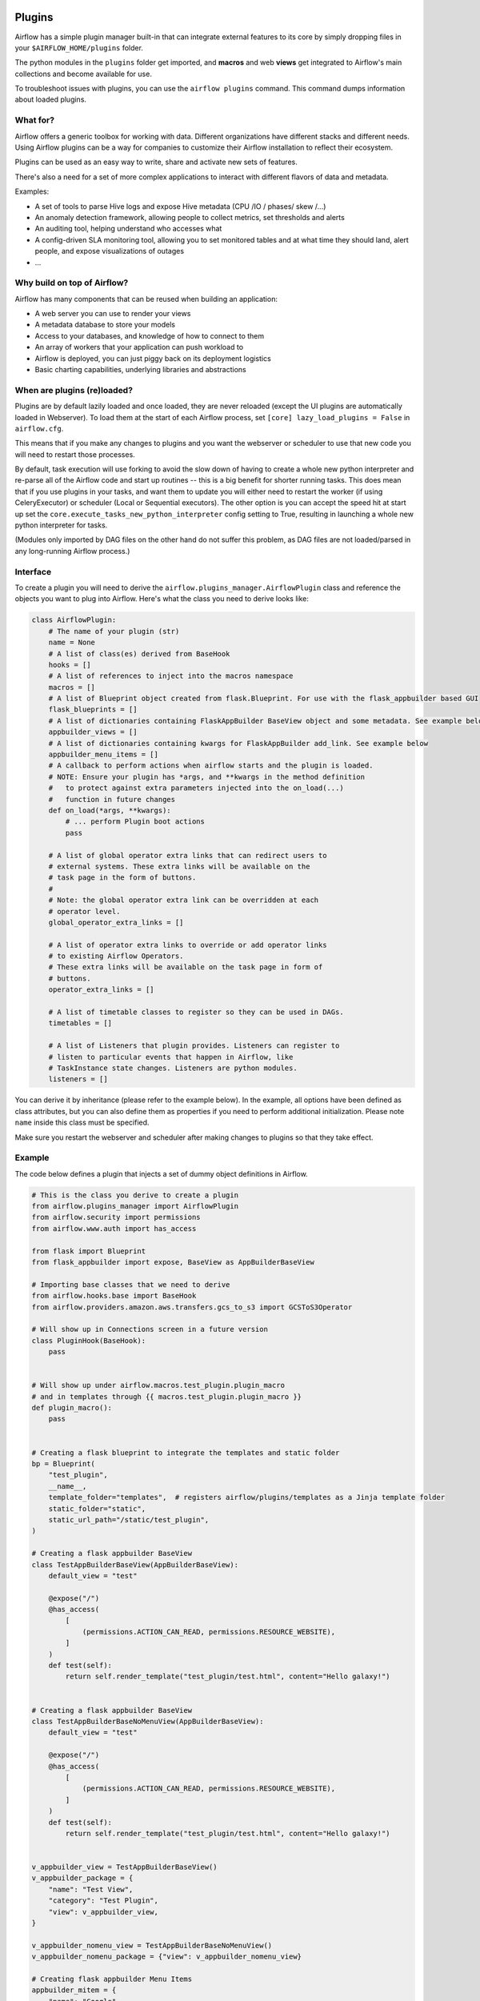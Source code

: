  .. Licensed to the Apache Software Foundation (ASF) under one
    or more contributor license agreements.  See the NOTICE file
    distributed with this work for additional information
    regarding copyright ownership.  The ASF licenses this file
    to you under the Apache License, Version 2.0 (the
    "License"); you may not use this file except in compliance
    with the License.  You may obtain a copy of the License at

 ..   http://www.apache.org/licenses/LICENSE-2.0

 .. Unless required by applicable law or agreed to in writing,
    software distributed under the License is distributed on an
    "AS IS" BASIS, WITHOUT WARRANTIES OR CONDITIONS OF ANY
    KIND, either express or implied.  See the License for the
    specific language governing permissions and limitations
    under the License.



Plugins
=======

Airflow has a simple plugin manager built-in that can integrate external
features to its core by simply dropping files in your
``$AIRFLOW_HOME/plugins`` folder.

The python modules in the ``plugins`` folder get imported, and **macros** and web **views**
get integrated to Airflow's main collections and become available for use.

To troubleshoot issues with plugins, you can use the ``airflow plugins`` command.
This command dumps information about loaded plugins.

.. versionchanged:: 2.0
    Importing operators, sensors, hooks added in plugins via
   ``airflow.{operators,sensors,hooks}.<plugin_name>`` is no longer supported, and these extensions should
   just be imported as regular python modules. For more information, see: :doc:`../administration-and-deployment/modules_management` and
   :doc:`/howto/custom-operator`

What for?
---------

Airflow offers a generic toolbox for working with data. Different
organizations have different stacks and different needs. Using Airflow
plugins can be a way for companies to customize their Airflow installation
to reflect their ecosystem.

Plugins can be used as an easy way to write, share and activate new sets of
features.

There's also a need for a set of more complex applications to interact with
different flavors of data and metadata.

Examples:

* A set of tools to parse Hive logs and expose Hive metadata (CPU /IO / phases/ skew /...)
* An anomaly detection framework, allowing people to collect metrics, set thresholds and alerts
* An auditing tool, helping understand who accesses what
* A config-driven SLA monitoring tool, allowing you to set monitored tables and at what time
  they should land, alert people, and expose visualizations of outages
* ...

Why build on top of Airflow?
----------------------------

Airflow has many components that can be reused when building an application:

* A web server you can use to render your views
* A metadata database to store your models
* Access to your databases, and knowledge of how to connect to them
* An array of workers that your application can push workload to
* Airflow is deployed, you can just piggy back on its deployment logistics
* Basic charting capabilities, underlying libraries and abstractions

.. _plugins:loading:

When are plugins (re)loaded?
----------------------------

Plugins are by default lazily loaded and once loaded, they are never reloaded (except the UI plugins are
automatically loaded in Webserver). To load them at the
start of each Airflow process, set ``[core] lazy_load_plugins = False`` in ``airflow.cfg``.

This means that if you make any changes to plugins and you want the webserver or scheduler to use that new
code you will need to restart those processes.

By default, task execution will use forking to avoid the slow down of having to create a whole new python
interpreter and re-parse all of the Airflow code and start up routines -- this is a big benefit for shorter
running tasks. This does mean that if you use plugins in your tasks, and want them to update you will either
need to restart the worker (if using CeleryExecutor) or scheduler (Local or Sequential executors). The other
option is you can accept the speed hit at start up set the ``core.execute_tasks_new_python_interpreter``
config setting to True, resulting in launching a whole new python interpreter for tasks.

(Modules only imported by DAG files on the other hand do not suffer this problem, as DAG files are not
loaded/parsed in any long-running Airflow process.)

.. _plugins-interface:

Interface
---------

To create a plugin you will need to derive the
``airflow.plugins_manager.AirflowPlugin`` class and reference the objects
you want to plug into Airflow. Here's what the class you need to derive
looks like:


.. code-block:: python

    class AirflowPlugin:
        # The name of your plugin (str)
        name = None
        # A list of class(es) derived from BaseHook
        hooks = []
        # A list of references to inject into the macros namespace
        macros = []
        # A list of Blueprint object created from flask.Blueprint. For use with the flask_appbuilder based GUI
        flask_blueprints = []
        # A list of dictionaries containing FlaskAppBuilder BaseView object and some metadata. See example below
        appbuilder_views = []
        # A list of dictionaries containing kwargs for FlaskAppBuilder add_link. See example below
        appbuilder_menu_items = []
        # A callback to perform actions when airflow starts and the plugin is loaded.
        # NOTE: Ensure your plugin has *args, and **kwargs in the method definition
        #   to protect against extra parameters injected into the on_load(...)
        #   function in future changes
        def on_load(*args, **kwargs):
            # ... perform Plugin boot actions
            pass

        # A list of global operator extra links that can redirect users to
        # external systems. These extra links will be available on the
        # task page in the form of buttons.
        #
        # Note: the global operator extra link can be overridden at each
        # operator level.
        global_operator_extra_links = []

        # A list of operator extra links to override or add operator links
        # to existing Airflow Operators.
        # These extra links will be available on the task page in form of
        # buttons.
        operator_extra_links = []

        # A list of timetable classes to register so they can be used in DAGs.
        timetables = []

        # A list of Listeners that plugin provides. Listeners can register to
        # listen to particular events that happen in Airflow, like
        # TaskInstance state changes. Listeners are python modules.
        listeners = []

You can derive it by inheritance (please refer to the example below). In the example, all options have been
defined as class attributes, but you can also define them as properties if you need to perform
additional initialization. Please note ``name`` inside this class must be specified.

Make sure you restart the webserver and scheduler after making changes to plugins so that they take effect.


.. _plugin-example:

Example
-------

The code below defines a plugin that injects a set of dummy object
definitions in Airflow.

.. code-block:: python

    # This is the class you derive to create a plugin
    from airflow.plugins_manager import AirflowPlugin
    from airflow.security import permissions
    from airflow.www.auth import has_access

    from flask import Blueprint
    from flask_appbuilder import expose, BaseView as AppBuilderBaseView

    # Importing base classes that we need to derive
    from airflow.hooks.base import BaseHook
    from airflow.providers.amazon.aws.transfers.gcs_to_s3 import GCSToS3Operator

    # Will show up in Connections screen in a future version
    class PluginHook(BaseHook):
        pass


    # Will show up under airflow.macros.test_plugin.plugin_macro
    # and in templates through {{ macros.test_plugin.plugin_macro }}
    def plugin_macro():
        pass


    # Creating a flask blueprint to integrate the templates and static folder
    bp = Blueprint(
        "test_plugin",
        __name__,
        template_folder="templates",  # registers airflow/plugins/templates as a Jinja template folder
        static_folder="static",
        static_url_path="/static/test_plugin",
    )

    # Creating a flask appbuilder BaseView
    class TestAppBuilderBaseView(AppBuilderBaseView):
        default_view = "test"

        @expose("/")
        @has_access(
            [
                (permissions.ACTION_CAN_READ, permissions.RESOURCE_WEBSITE),
            ]
        )
        def test(self):
            return self.render_template("test_plugin/test.html", content="Hello galaxy!")


    # Creating a flask appbuilder BaseView
    class TestAppBuilderBaseNoMenuView(AppBuilderBaseView):
        default_view = "test"

        @expose("/")
        @has_access(
            [
                (permissions.ACTION_CAN_READ, permissions.RESOURCE_WEBSITE),
            ]
        )
        def test(self):
            return self.render_template("test_plugin/test.html", content="Hello galaxy!")


    v_appbuilder_view = TestAppBuilderBaseView()
    v_appbuilder_package = {
        "name": "Test View",
        "category": "Test Plugin",
        "view": v_appbuilder_view,
    }

    v_appbuilder_nomenu_view = TestAppBuilderBaseNoMenuView()
    v_appbuilder_nomenu_package = {"view": v_appbuilder_nomenu_view}

    # Creating flask appbuilder Menu Items
    appbuilder_mitem = {
        "name": "Google",
        "href": "https://www.google.com",
        "category": "Search",
    }
    appbuilder_mitem_toplevel = {
        "name": "Apache",
        "href": "https://www.apache.org/",
    }


    # Defining the plugin class
    class AirflowTestPlugin(AirflowPlugin):
        name = "test_plugin"
        hooks = [PluginHook]
        macros = [plugin_macro]
        flask_blueprints = [bp]
        appbuilder_views = [v_appbuilder_package, v_appbuilder_nomenu_package]
        appbuilder_menu_items = [appbuilder_mitem, appbuilder_mitem_toplevel]

.. seealso:: :doc:`/howto/define-extra-link`

Exclude views from CSRF protection
----------------------------------

We strongly suggest that you should protect all your views with CSRF. But if needed, you can exclude
some views using a decorator.

.. code-block:: python

    from airflow.www.app import csrf


    @csrf.exempt
    def my_handler():
        # ...
        return "ok"

Plugins as Python packages
--------------------------

It is possible to load plugins via `setuptools entrypoint <https://packaging.python.org/guides/creating-and-discovering-plugins/#using-package-metadata>`_ mechanism. To do this link
your plugin using an entrypoint in your package. If the package is installed, Airflow
will automatically load the registered plugins from the entrypoint list.

.. note::
    Neither the entrypoint name (eg, ``my_plugin``) nor the name of the
    plugin class will contribute towards the module and class name of the plugin
    itself.

.. code-block:: python

    # my_package/my_plugin.py
    from airflow.plugins_manager import AirflowPlugin
    from flask import Blueprint

    # Creating a flask blueprint to integrate the templates and static folder
    bp = Blueprint(
        "test_plugin",
        __name__,
        template_folder="templates",  # registers airflow/plugins/templates as a Jinja template folder
        static_folder="static",
        static_url_path="/static/test_plugin",
    )


    class MyAirflowPlugin(AirflowPlugin):
        name = "my_namespace"
        flask_blueprints = [bp]

.. code-block:: python

    from setuptools import setup

    setup(
        name="my-package",
        # ...
        entry_points={"airflow.plugins": ["my_plugin = my_package.my_plugin:MyAirflowPlugin"]},
    )

Automatic reloading webserver
-----------------------------

To enable automatic reloading of the webserver, when changes in a directory with plugins has been detected,
you should set ``reload_on_plugin_change`` option in ``[webserver]`` section to ``True``.

.. note::
    For more information on setting the configuration, see :doc:`/howto/set-config`

.. note::
    See :doc:`../administration-and-deployment/modules_management` for details on how Python and Airflow manage modules.

Troubleshooting
---------------

You can use `the Flask CLI <https://flask.palletsprojects.com/en/1.1.x/cli/>`__ to troubleshoot problems. To run this, you need to set the variable :envvar:`FLASK_APP` to ``airflow.www.app:create_app``.

For example, to print all routes, run:

.. code-block:: bash

    FLASK_APP=airflow.www.app:create_app flask routes
